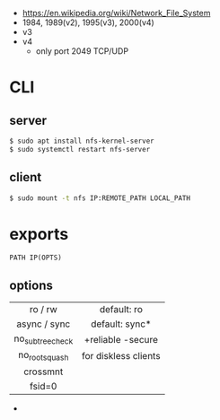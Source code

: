 - https://en.wikipedia.org/wiki/Network_File_System
- 1984, 1989(v2), 1995(v3), 2000(v4)
- v3
- v4
  - only port 2049 TCP/UDP

* CLI

** server

#+begin_src sh
  $ sudo apt install nfs-kernel-server
  $ sudo systemctl restart nfs-server
#+end_src

** client

#+begin_src sh
  $ sudo mount -t nfs IP:REMOTE_PATH LOCAL_PATH
#+end_src

* exports

#+begin_src
PATH IP(OPTS)
#+end_src

** options
|------------------+----------------------|
|       <c>        |         <c>          |
|     ro / rw      |     default: ro      |
|   async / sync   |    default: sync*    |
| no_subtree_check |  +reliable -secure   |
|  no_root_squash  | for diskless clients |
|     crossmnt     |                      |
|      fsid=0      |                      |
|------------------+----------------------|
- * since 2005
